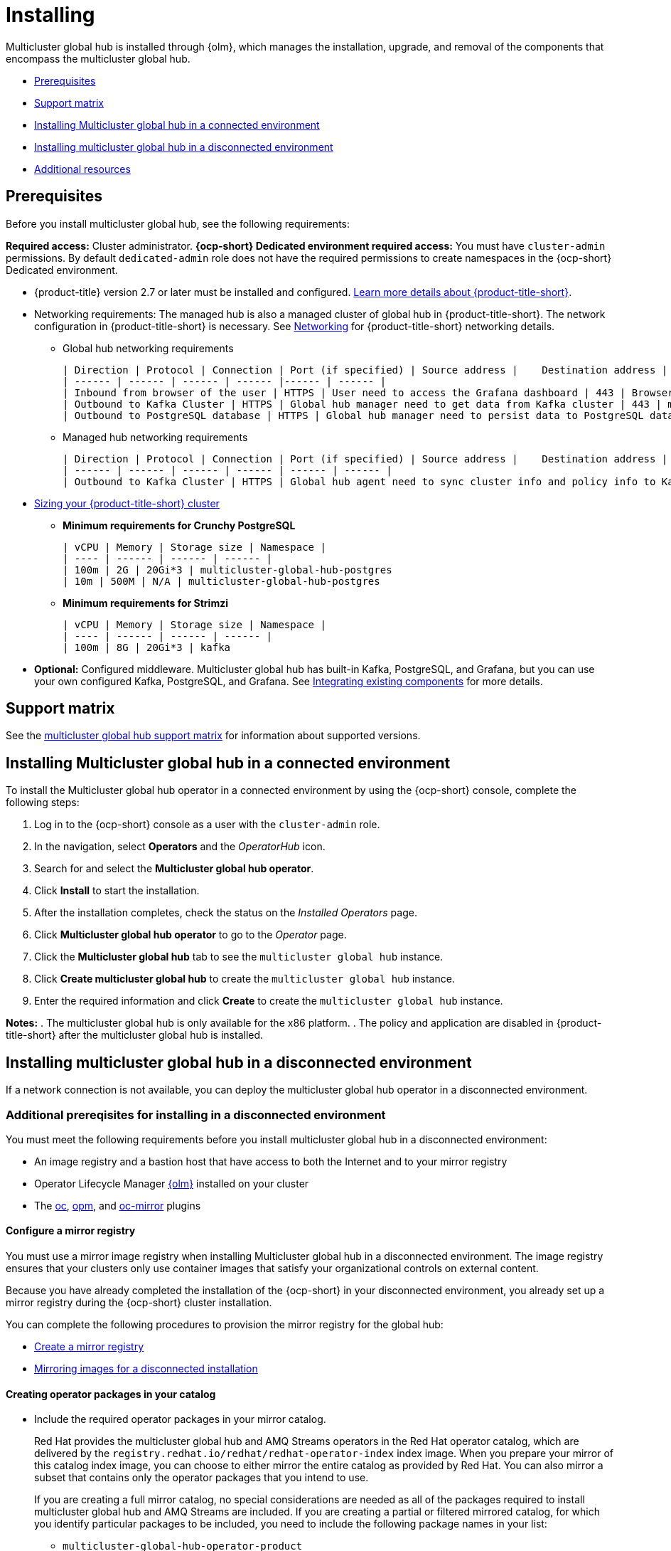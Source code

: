 [#global-hub-install]
= Installing

Multicluster global hub is installed through {olm}, which manages the installation, upgrade, and removal of the components that encompass the multicluster global hub. 

* <<global-hub-install-prerequisites,Prerequisites>>
* <<global-hub-install-support-matrix,Support matrix>>
* <<global-hub-installing-connected,Installing Multicluster global hub in a connected environment>>
* <<global-hub-installing-disconnected,Installing multicluster global hub in a disconnected environment>>
* <<additional-resource-custom-global-hub-install,Additional resources>>

[#global-hub-install-prerequisites]
== Prerequisites

Before you install multicluster global hub, see the following requirements:

*Required access:* Cluster administrator. *{ocp-short} Dedicated environment required access:* You must have `cluster-admin` permissions. By default `dedicated-admin` role does not have the required permissions to create namespaces in the {ocp-short} Dedicated environment. 

* {product-title} version 2.7 or later must be installed and configured. link:https://access.redhat.com/documentation/en-us/red_hat_advanced_cluster_management_for_kubernetes/2.9[Learn more details about {product-title-short}].

* Networking requirements: The managed hub is also a managed cluster of global hub in {product-title-short}. The network configuration in {product-title-short} is necessary. See link:https://access.redhat.com/documentation/en-us/red_hat_advanced_cluster_management_for_kubernetes/2.9/html/networking/networking[Networking] for {product-title-short} networking details.

** Global hub networking requirements

    | Direction | Protocol | Connection | Port (if specified) | Source address |	Destination address |
    | ------ | ------ | ------ | ------ |------ | ------ |
    | Inbound from browser of the user | HTTPS | User need to access the Grafana dashboard | 443 | Browser of the user | IP address of Grafana route |
    | Outbound to Kafka Cluster | HTTPS | Global hub manager need to get data from Kafka cluster | 443 | multicluster-global-hub-manager-xxx pod | Kafka route host |
    | Outbound to PostgreSQL database | HTTPS | Global hub manager need to persist data to PostgreSQL database | 443 | multicluster-global-hub-manager-xxx pod | IP address of the PostgreSQL database |

** Managed hub networking requirements

    | Direction | Protocol | Connection | Port (if specified) | Source address |	Destination address |
    | ------ | ------ | ------ | ------ | ------ | ------ |
    | Outbound to Kafka Cluster | HTTPS | Global hub agent need to sync cluster info and policy info to Kafka cluster | 443 | multicluster-global-hub-agent pod | Kafka route host |

* link:https://access.redhat.com/documentation/en-us/red_hat_advanced_cluster_management_for_kubernetes/2.9/html/install/installing#sizing-your-cluster[Sizing your {product-title-short} cluster]

** *Minimum requirements for Crunchy PostgreSQL*

    | vCPU | Memory | Storage size | Namespace |
    | ---- | ------ | ------ | ------ |
    | 100m | 2G | 20Gi*3 | multicluster-global-hub-postgres
    | 10m | 500M | N/A | multicluster-global-hub-postgres
    
** *Minimum requirements for Strimzi*

    | vCPU | Memory | Storage size | Namespace |
    | ---- | ------ | ------ | ------ |
    | 100m | 8G | 20Gi*3 | kafka


* *Optional:* Configured middleware. Multicluster global hub has built-in Kafka, PostgreSQL, and Grafana, but you can use your own configured Kafka, PostgreSQL, and Grafana. See xref:../global_hub/global_hub_existing_components.adoc#global-hub-integrating-existing-components[Integrating existing components] for more details.

[#global-hub-install-support-matrix]
== Support matrix

See the link:https://access.redhat.com/articles/7033110[multicluster global hub support matrix] for information about supported versions. 

[#global-hub-installing-connected]
== Installing Multicluster global hub in a connected environment

To install the Multicluster global hub operator in a connected environment by using the {ocp-short} console, complete the following steps:

. Log in to the {ocp-short} console as a user with the `cluster-admin` role.

. In the navigation, select *Operators* and the _OperatorHub_ icon.

. Search for and select the *Multicluster global hub operator*.

. Click *Install* to start the installation.

. After the installation completes, check the status on the _Installed Operators_ page.

. Click *Multicluster global hub operator* to go to the _Operator_ page.

. Click the *Multicluster global hub* tab to see the `multicluster global hub` instance.

. Click *Create multicluster global hub* to create the `multicluster global hub` instance.

. Enter the required information and click *Create* to create the `multicluster global hub` instance.

*Notes:* 
. The multicluster global hub is only available for the x86 platform.
. The policy and application are disabled in {product-title-short} after the multicluster global hub is installed.
    
[#global-hub-installing-disconnected]
== Installing multicluster global hub in a disconnected environment

If a network connection is not available, you can deploy the multicluster global hub operator in a disconnected environment.

[#global-hub-installing-disconnected-prereq]
=== Additional prereqisites for installing in a disconnected environment

You must meet the following requirements before you install multicluster global hub in a disconnected environment:

- An image registry and a bastion host that have access to both the Internet and to your mirror registry

- Operator Lifecycle Manager link:https://docs.openshift.com/container-platform/4.11/operators/understanding/olm/olm-understanding-olm.html[{olm}] installed on your cluster

- The link:https://access.redhat.com/documentation/en-us/openshift_container_platform/4.13/html/cli_tools/openshift-cli-oc#cli-getting-started[oc], link:https://docs.openshift.com/container-platform/4.13/cli_reference/opm/cli-opm-install.html[opm], and link:https://docs.openshift.com/container-platform/4.13/installing/disconnected_install/installing-mirroring-disconnected.html#installation-oc-mirror-installing-plugin_installing-mirroring-disconnected[oc-mirror] plugins

[#global-hub-installing-disconnected-mirror]
==== Configure a mirror registry

You must use a mirror image registry when installing Multicluster global hub in a disconnected environment. The image registry ensures that your clusters only use container images that satisfy your organizational controls on external content. 

Because you have already completed the installation of the {ocp-short} in your disconnected environment, you already set up a mirror registry during the {ocp-short} cluster installation.

You can complete the following procedures to provision the mirror registry for the global hub:

- link:https://access.redhat.com/documentation/en-us/openshift_container_platform/4.12/html/installing/disconnected-installation-mirroring#creating-mirror-registry[Create a mirror registry]

- link:https://access.redhat.com/documentation/en-us/openshift_container_platform/4.12/html/installing/disconnected-installation-mirroring#installing-mirroring-installation-images[Mirroring images for a disconnected installation]

[#global-hub-packages-in-catalog]
==== Creating operator packages in your catalog

* Include the required operator packages in your mirror catalog. 
+
Red Hat provides the multicluster global hub and AMQ Streams operators in the Red Hat operator catalog, which are delivered by the `registry.redhat.io/redhat/redhat-operator-index` index image. When you prepare your mirror of this catalog index image, you can choose to either mirror the entire catalog as provided by Red Hat. You can also mirror a subset that contains only the operator packages that you intend to use.
+
If you are creating a full mirror catalog, no special considerations are needed as all of the packages required to install multicluster global hub and AMQ Streams are included. If you are creating a partial or filtered mirrored catalog, for which you identify particular packages to be included, you need to include the following package names in your list:

  ** `multicluster-global-hub-operator-product` 
  ** `amq-streams`

* Mirror the catalog images to the registry with one of the following procedures.

** Create the mirrored catalog or registry by using the `oc-mirror` plug-in
+
. Generate the `imageset-config.yaml`
+
[source,yaml]
----
kind: ImageSetConfiguration
apiVersion: mirror.openshift.io/v1alpha2
storageConfig:
  registry:
      imageURL: myregistry.example.com:5000/mirror/oc-mirror-metadata
mirror:
  platform:
    channels:
    - name: stable-4.12
      type: ocp
  operators:
  - catalog: registry.redhat.io/redhat/redhat-operator-index:v4.12
    packages:
    - name: multicluster-global-hub-operator-product
    - name: amq-streams
  additionalImages: []
  helm: {}
----

. Mirror the imageset directly to the target mirror registry `oc mirror --config=./imageset-config.yaml docker://myregistry.example.com:5000`
  
. Mirror the imageset in a fully disconnected environment. See link:https://access.redhat.com/documentation/en-us/openshift_container_platform/4.12/html/installing/disconnected-installation-mirroring#doc-wrapper[Disconnected installation mirroring] for more details.

** Create the mirrored catalog or registry by using the OPM utility
+
. Build and push multicluster global hub index image
+
[source,shell]
----
$ mkdir multicluster-global-hub-mirror 

$ opm render registry.redhat.io/redhat/redhat-operator-index:v4.12 | jq 'select(.package=="multicluster-global-hub-operator-product" or .name=="multicluster-global-hub-operator-product" or .package=="amq-streams" or .name=="amq-streams")' > multicluster-global-hub-mirror/index.json

$ opm generate dockerfile multicluster-global-hub-mirror

$ docker build -f multicluster-global-hub-mirror.Dockerfile -t myregistry.example.com:5000/mirror/multicluster-global-hub-operator-index:v4.12 .

$ docker push myregistry.example.com:5000/mirror/multicluster-global-hub-operator-index:v4.12
----

. Mirror the catalog images:
+
[source,shell]
----
$ oc adm catalog mirror myregistry.example.com:5000/mirror/multicluster-global-hub-operator-index:v4.12 your-local-private-registry --manifests-only=true --to-manifests=multicluster-globalhub-manifest --index-filter-by-os=linux/amd64
----

. Push the images:
+
[source,shell]
----
$ oc image mirror -f multicluster-globalhub-manifest/mapping.txt -a <imagepullsecret> --filter-by-os=.* --keep-manifest-list --continue-on-error=true --skip-multiple-scopes
----

* Configure to use your mirror registry
+
You have populated a local mirror registry with the previous packages that are required for installing Multicluster Global Hub, complete the steps that are described in the topic link:https://access.redhat.com/documentation/en-us/openshift_container_platform/4.13/html-single/operators/index#olm-restricted-networks[Using Operator Lifecycle Manager on restricted networks] to make your mirror registry and catalog available on your disconnected cluster, which includes the following steps:

** link:https://access.redhat.com/documentation/en-us/openshift_container_platform/4.13/html-single/operators/index#olm-restricted-networks-operatorhub_olm-restricted-networks[Disabling the default OperatorHub sources]

** link:https://access.redhat.com/documentation/en-us/openshift_container_platform/4.13/html-single/operators/index#olm-mirror-catalog_olm-restricted-networks[Mirroring the Operator catalog]

** link:https://access.redhat.com/documentation/en-us/openshift_container_platform/4.13/html-single/operators/index#olm-creating-catalog-from-index_olm-restricted-networks[Adding a catalog source for your mirrored catalog]

** Find the catalog source name
+
As described in the previous procedures, You need to add a CatalogSource to your disconnected cluster. **Important:** Take note of the value of the `metadata.name` field, which you will need later.
+
Add the `CatalogSource` into the `openshift-marketplace` namespace by using a YAML file similar to the following example:
+
[source,yaml]
----
apiVersion: operators.coreos.com/v1alpha1
kind: CatalogSource
metadata:
  name: my-mirror-catalog-source
  namespace: openshift-marketplace
spec:
  image: myregistry.example.com:5000/mirror/my-operator-index:v4.12
  sourceType: grpc
  secrets:
  - <global-hub-secret>
----

** Verify required packages are available
+
OLM polls catalog sources for available packages on a regular timed interval. After OLM polls the catalog source for your mirrored catalog, you can verify that the required packages are available from on your disconnected cluster by querying the available PackageManifest resources.
+
Run the command `oc -n openshift-marketplace get packagemanifests`, directed at your disconnected cluster.
The list that is displayed should include entries showing that the following packages are supplied by the catalog source for your mirror catalog:
+
*** `multicluster-global-hub-operator-product`
*** `amq-streams`





[#global-hub-installing-disconnected-icsp]
==== Create an ImageContentSourcePolicy

You can configure an `ImageContentSourcePolicy` on your disconnected cluster to redirect image references to your mirror registry. This enables you to have your cluster obtain container images for the global hub operator on your mirror registry, rather than from the Internet-hosted registries. 

*Note:* The `ImageContentSourcePolicy` can only support the image mirror with image digest.

If you mirrored your catalog using the `oc adm catalog mirror` command, the needed image content source policy configuration is in the `imageContentSourcePolicy.yaml` file inside of the `manifests-*` directory that is created by that command.

If you used the `oc-mirror` plug-in to mirror your catalog instead, the `imageContentSourcePolicy.yaml` file is within the `oc-mirror-workspace/results-*` directory created by the oc-mirror plug-in.

In either case, you can apply the policies to your disconnected command using an `oc apply` or `oc replace` command such as `oc replace -f ./<path>/imageContentSourcePolicy.yaml`

The required image content source policy statements can vary based on how you created your mirror registry, but are similar to this example:

[source,yaml]
----
apiVersion: operator.openshift.io/v1alpha1
kind: ImageContentSourcePolicy
metadata:
  labels:
    operators.openshift.org/catalog: "true"
  name: global-hub-operator-icsp
spec:
  repositoryDigestMirrors:
  - mirrors:
    - myregistry.example.com:5000/multicluster-globalhub
    source: registry.redhat.io/multicluster-globalhub
  - mirrors:
    - myregistry.example.com:5000/openshift4
    source: registry.redhat.io/openshift4
  - mirrors:
    - myregistry.example.com:5000/redhat
    source: registry.redhat.io/redhat
----

You can configure different image registries for different managed hubs with `ManagedClusterImageRegistry`. See link:https://access.redhat.com/documentation/en-us/red_hat_advanced_cluster_management_for_kubernetes/2.8/html-single/clusters/index#import-cluster-managedclusterimageregistry[Importing a cluster that has a ManagedClusterImageRegistry] to use the `ManagedClusterImageRegistry` API to replace the agent image.

By completing the previous step, a label and an annotation are added to the selected `ManagedCluster`. This means that the agent image in the cluster is replaced with the mirror image.

* Label: `open-cluster-management.io/image-registry=<namespace.managedclusterimageregistry-name>`
* Annotation: `open-cluster-management.io/image-registries: <image-registry-info>`

[#global-hub-installing-disconnected-pull-secret]
==== Configure the image pull secret

If the Operator or Operand images that are referenced by a subscribed Operator require access to a private registry, you can either link:https://access.redhat.com/documentation/en-us/openshift_container_platform/4.12/html-single/operators/index#olm-creating-catalog-from-index_olm-managing-custom-catalogs[provide access to all namespaces in the cluster, or to individual target tenant namespaces]. 

[#global-hub-installing-disconnected-pull-secret-generic]
===== Configure the global hub image pull secret in an {ocp-short} cluster

*Note:* Applying the image pull secret on a pre-existing cluster causes a rolling restart of all of the nodes.

. Export the user name from the pull secret:
+
----
export USER=<the-registry-user>
----

. Export the password from the pull secret:
+
----
export PASSWORD=<the-registry-password>
----

. Copy the pull secret:
+
----
oc get secret/pull-secret -n openshift-config --template='{{index .data ".dockerconfigjson" | base64decode}}' > pull_secret.yaml
----

. Log in using the pull secret:
+
----
oc registry login --registry=${REGISTRY} --auth-basic="$USER:$PASSWORD" --to=pull_secret.yaml
----

. Specify the global hub image pull secret:
+
----
oc set data secret/pull-secret -n openshift-config --from-file=.dockerconfigjson=pull_secret.yaml
----

. Remove the old pull secret:
+
----
rm pull_secret.yaml
----

[#global-hub-installing-disconnected-pull-secret-individual-namespace]
===== Configure the global hub image pull secret to an individual namespace

. Create the secret in the tenant namespace by running the following command:
+
----
oc create secret generic <secret_name> -n <tenant_namespace> \
--from-file=.dockerconfigjson=<path/to/registry/credentials> \
--type=kubernetes.io/dockerconfigjson
----

. Link the secret to the service account for your operator or operand:
+
----
oc secrets link <operator_sa> -n <tenant_namespace> <secret_name> --for=pull
----

[#global-hub-installing-disconnected-create-catalogsource-object]
==== Create the CatalogSource object

Ensure that you completed the steps in xref:../global_hub/global_hub_install_upgrade.adoc#global-hub-installing-disconnected-pull-secret[Configure the image pull secret] before creating a `CatalogSource` object.

. Run the following command to create the `catalogsource.yaml` file:
+
----
cat ./doc/disconnected_environment/catalogsource.yaml
----

. Add the following content to the `catalogsource.yaml` file: 
+
[source,yaml]
----
apiVersion: operators.coreos.com/v1alpha1
kind: CatalogSource
metadata:
  name: global-hub-operator-catalog
  namespace: openshift-marketplace
spec:
  displayName: global-hub-operator-catalog
  sourceType: grpc
  grpcPodConfig: {}
  secrets:
  - <global-hub-secret>
  image: ${REGISTRY}/multicluster-global-hub-operator-catalog:v${VERSION}
  publisher: global-hub-squad  
----

. Add the contents of the file to the environment variables by running the following command: 
+
----
envsubst < ./doc/disconnected_environment/catalogsource.yaml
----

. Apply the file by running the following command:
+
----
oc apply -f -./doc/disconnected_environment/catalogsource.yaml
----

Operator License Manager (OLM) polls catalog sources for available packages on a timed interval. After OLM polls the catalog source for your mirrored catalog, you can verify that the required packages are available on your disconnected cluster by querying the available `PackageManifest` resources:

----
oc get packagemanifest multicluster-global-hub-operator
----
+ 
The results resemble the following example: 
+
----
NAME                               CATALOG               AGE
multicluster-global-hub-operator   Community Operators   28m
----


[#global-hub-installing-disconnected-installing-operator]
=== Installing the the Global Hub Operator

[#global-hub-installing-disconnected-installing-operator-cli]
==== Installing the the Global Hub Operator by using the CLI

Complete the following steps to install the Global Hub Operator by using the CLI: 

. Create the `OperatorGroup`.
+
Each namespace can have only one operator group. Replace `global-hub-operator-sdk-og` with the name of your operator group, and replace `multicluster-global-hub` namespace with your project namespace.

.. Create the `operatorgroup.yaml` file:
+
----
cat ./doc/disconnected_environment/operatorgroup.yaml 
----

.. Add the following content to your `operatorgroup.yaml` file: 
+
[source,yaml]
----
apiVersion: operators.coreos.com/v1
kind: OperatorGroup
metadata:
  name: <global-hub-operator-sdk-og>
  namespace: <multicluster-global-hub>
spec:
  targetNamespaces:
   - open-cluster-management
----

.. Apply the `operatorgroup.yaml` file:
+
----
oc apply -f ./doc/disconnected_environment/operatorgroup.yaml   
----
 
. Create the `Subscription`.
+
Replace the `multicluster-global-hub` namespace with your project namespace.
  
.. Create the `subscription.yaml` file:
+
----
cat ./doc/disconnected_environment/subscription.yaml
----

.. Add the following content to your `subscription.yaml` file:
+
[source,yaml]
----
apiVersion: operators.coreos.com/v1alpha1
kind: Subscription
metadata:
  name: multicluster-global-hub-operator
  namespace: <multicluster-global-hub>
spec:
  channel: alpha
  installPlanApproval: Automatic
  name: multicluster-global-hub-operator
  source: global-hub-operator-catalog
  sourceNamespace: openshift-marketplace
----

.. Apply the `subscription.yaml` file:
+
----
oc apply -f ./doc/disconnected_environment/subscription.yaml
----
  
. Check the status of the Global Hub Operator.
+
Replace the `multicluster-global-hub` namespace with your project namespace.

.. Display the status of the pods in the namespace:
+
----
oc get pods -n <multicluster-global-hub>
----
+
The results resemble the following example:
+
----
NAME                                                READY   STATUS    RESTARTS   AGE
multicluster-global-hub-operator-687584cb7c-fnftj   1/1     Running   0          2m12s
----  

.. Display the event information for the pods in the `multicluster-global-hub` namespace: 
+ 
----
oc describe pod -n multicluster-global-hub
----
+
The results look similar to the following events:
+
----
multicluster-global-hub-operator-687584cb7c-fnftj
...
Events:
Type    Reason          Age    From               Message
------    ------          -----   -----               -------
Normal  Scheduled       2m52s  default-scheduler  Successfully assigned open-cluster-management/multicluster-global-hub-operator-5546668786-f7b7v to ip-10-0-137-91.ec2.internal
Normal  AddedInterface  2m50s  multus             Add eth0 [10.128.1.7/23] from openshift-sdn
Normal  Pulling         2m49s  kubelet            Pulling image "registry.redhat.io/multicluster-globalhub/multicluster-global-hub-operator@sha256:f385a9cfa78442526d6721fc7aa182ec6b98dffdabc78e2732bf9adbc5c8e0df"
Normal  Pulled          2m35s  kubelet            Successfully pulled image "registry.redhat.io/multicluster-globalhub/multicluster-global-hub-operator@sha256:f385a9cfa78442526d6721fc7aa182ec6b98dffdabc78e2732bf9adbc5c8e0df" in 14.180033246s
Normal  Created         2m35s  kubelet            Created container multicluster-global-hub-operator
Normal  Started         2m35s  kubelet            Started container multicluster-global-hub-operator
...
----

[#global-hub-installing-disconnected-installing-operator-console]
==== Installing the the Global Hub Operator by using the console

You can install and subscribe an Operator from OperatorHub using the {ocp} web console. See link:https://access.redhat.com/documentation/en-us/openshift_container_platform/4.12/html/operators/administrator-tasks#olm-adding-operators-to-a-cluster[Adding Operators to a cluster] for the procedure.

[#global-hub-installing-disconnected-import-managed-hub-custom-image-registry]
=== Import the managed hub using the customized image registry

Complete the following steps to import the managed hub using the customized image registry:

. Configure the image registry annotations in the `MulticlusterGlobalHub` custom resource:
+
.. Add an annotation to the `MulticlusterGlobalHub` custom resource and specify the image pull secret and image pull policy.
+
[source,yaml]
----
apiVersion: operator.open-cluster-management.io/v1alpha4
kind: MulticlusterGlobalHub
metadata:
  annotations:
    mgh-image-repository: <private-image-registry>
  name: multiclusterglobalhub
  namespace: open-cluster-management
spec:
  imagePullPolicy: Always
  imagePullSecret: ecr-image-pull-secret
----
+
This is the global configuration, and all of your managed hubs use the same image registry and image pull secret.

To support different image registries for different managed hubs, use the `ManagedClusterImageRegistry` API to import the managed hub.

. Configure the `ManagedClusterImageRegistry`.
+
See link:https://access.redhat.com/documentation/en-us/red_hat_advanced_cluster_management_for_kubernetes/2.9/html-single/clusters/index#import-cluster-managedclusterimageregistry[Importing a cluster that has a ManagedClusterImageRegistry] to import the clusters using the `ManagedClusterImageRegistry` API. to replace the agent image.
+
.. Create a `managedclusterregistry.yaml` file with the following contents:
+
[source,yaml]
----
apiVersion: cluster.open-cluster-management.io/v1
kind: ManagedCluster
metadata:
  labels:
    cluster.open-cluster-management.io/clusterset: <cluster-set>
    vendor: auto-detect
    cloud: auto-detect
  name: <managed-hub>
spec:
  hubAcceptsClient: true
  leaseDurationSeconds: 60
---
apiVersion: cluster.open-cluster-management.io/v1beta2
kind: ManagedClusterSet
metadata:
  name: <cluster-set>
---
apiVersion: cluster.open-cluster-management.io/v1beta2
kind: ManagedClusterSetBinding
metadata:
  name: <cluster-set>
  namespace: <placement-namespace>
spec:
  clusterSet: <cluster-set>
---
apiVersion: cluster.open-cluster-management.io/v1beta1
kind: Placement
metadata:
  name: <placement-name>
  namespace: <placement-namespace>
spec:
  clusterSets:
    - <cluster-set>
  tolerations:
  - key: "cluster.open-cluster-management.io/unreachable"
    operator: Exists
----

. Create the `ManagedClusterImageRegistry` to replace the `Agent image`.
+
[source,yaml]
----
apiVersion: imageregistry.open-cluster-management.io/v1alpha1
kind: ManagedClusterImageRegistry
metadata:
  name: <global-hub-cluster-image-registry>
  namespace: <placement-namespace>
spec:
  placementRef:
    group: cluster.open-cluster-management.io
    resource: placements
    name: <placement-name>
  pullSecret:
    name: <image-pull-secret>
  registries:
    - mirror: <mirror-image-registry>
      source: <source-image-registry>
----

By completing the previous steps, a label and an annotation are added to the selected `ManagedCluster`. This means that the agent image in the cluster are replaced with the mirror image.

* Label: `open-cluster-management.io/image-registry=<namespace.managedclusterimageregistry-name>`

* Annotation: `open-cluster-management.io/image-registries: <image-registry-info>`

[#additional-resource-custom-global-hub-install]
== Additional resources

- For more information about mirroring an Operator catalog, see link:https://access.redhat.com/documentation/en-us/openshift_container_platform/4.12/html-single/operators/index#olm-mirror-catalog_olm-restricted-networks[Mirroring an Operator catalog].

- For more information about accessing images from private registries, see link:https://access.redhat.com/documentation/en-us/openshift_container_platform/4.12/html-single/operators/index#olm-accessing-images-private-registries_olm-managing-custom-catalogs[Accessing images for Operators from private registries].

- For more information about adding a catalog source, see link:https://access.redhat.com/documentation/en-us/openshift_container_platform/4.12/html-single/operators/index#olm-creating-catalog-from-index_olm-restricted-networks[Adding a catalog source to a cluster].

- For more information about installing the Open Cluster Management project, see link:https://github.com/stolostron/deploy[Deploy].

- For more information about installing {product-title-short} in a disconnected environment, see link:https://access.redhat.com/documentation/en-us/red_hat_advanced_cluster_management_for_kubernetes/2.9/html/install/installing#install-on-disconnected-networks[Install in disconnected network environments].

- For more information about mirroring images, see link:https://docs.openshift.com/container-platform/4.12/installing/disconnected_install/installing-mirroring-installation-images.html#installing-mirroring-installation-images[Mirroring images for a disconnected installation].

- For more information about the Operator SDK Intregration with OLM, see link:https://sdk.operatorframework.io/docs/olm-integration/[Operator SDK Integration with Operator Lifecycle Manager].

- For more information about the `ManagedClusterImageRegistry` custom resource definition, see link:https://github.com/stolostron/multicloud-operators-foundation/blob/main/docs/imageregistry/imageregistry.md[ManagedClusterImageRegistry CRD].
